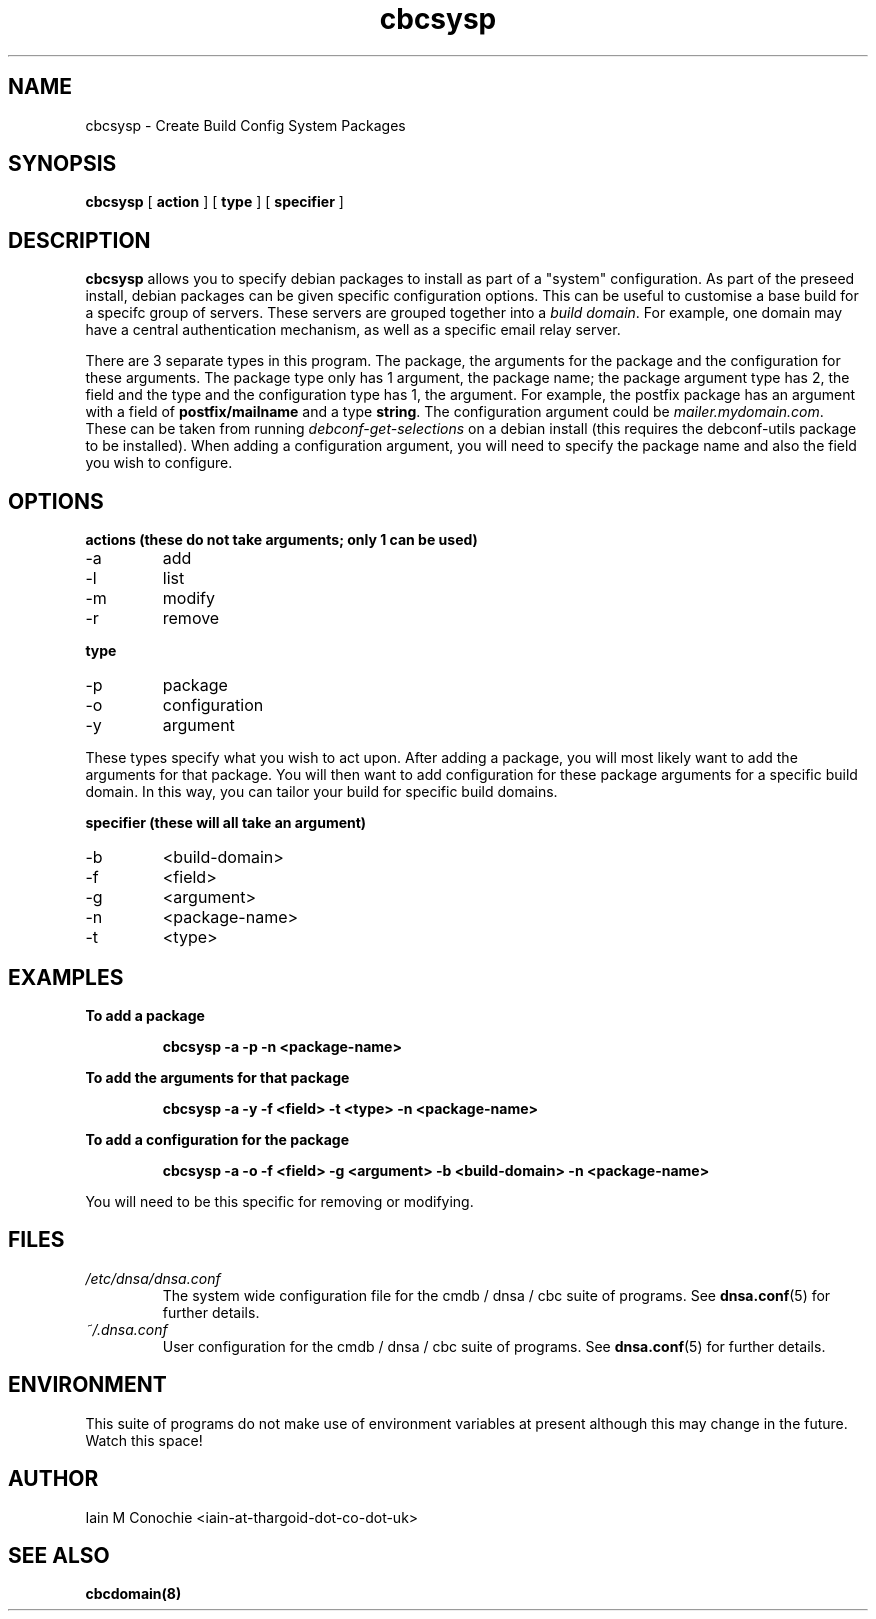 .TH cbcsysp 8 "Version 0.2: 18 December 2014" "CMDB suite manuals" "cmdb, cbc and dnsa collection"
.SH NAME
cbcsysp \- Create Build Config System Packages
.SH SYNOPSIS
.B cbcsysp
[
.B action
] 
[
.B type
]
[
.B specifier
]

.SH DESCRIPTION
\fBcbcsysp\fP allows you to specify debian packages to install as part of a
"system" configuration. As part of the preseed install, debian packages can
be given specific configuration options. This can be useful to customise a
base build for a specifc group of servers. These servers are grouped
together into a \fIbuild domain\fP. For example, one domain may have a
central authentication mechanism, as well as a specific email relay server.
.PP
There are 3 separate types in this program. The package, the arguments for
the package and the configuration for these arguments. The package type only
has 1 argument, the package name; the package argument type has 2, the field
and the type and the configuration type has 1, the argument. For example, the
postfix package has an argument with a field of \fBpostfix/mailname\fP and a type
\fBstring\fP. The configuration argument could be \fImailer.mydomain.com\fP.
These can be taken from running \fIdebconf-get-selections\fP on
a debian install (this requires the debconf-utils package to be installed).
When adding a configuration argument, you will need to specify the package
name and also the field you wish to configure.

.SH OPTIONS
.B actions (these do not take arguments; only 1 can be used)
.IP -a
add
.IP -l
list
.IP -m
modify
.IP -r
remove
.PP
.B type
.IP -p
package
.IP -o
configuration
.IP -y
argument
.PP
These types specify what you wish to act upon. After adding a package, you will
most likely want to add the arguments for that package. You will then want to
add configuration for these package arguments for a specific build domain. In
this way, you can tailor your build for specific build domains.
.PP
.B specifier (these will all take an argument)
.IP -b
<build-domain>
.IP -f
<field>
.IP -g
<argument>
.IP -n
<package-name>
.IP -t
<type>
.PP
.SH EXAMPLES
.B To add a package
.IP
\fBcbcsysp -a -p -n <package-name>\fP
.PP
.B To add the arguments for that package
.IP
\fBcbcsysp -a -y -f <field> -t <type> -n <package-name>\fP
.PP
.B To add a configuration for the package
.IP
\fBcbcsysp -a -o -f <field> -g <argument> -b <build-domain> -n <package-name>\fP
.PP
You will need to be this specific for removing or modifying.
.SH FILES
.I /etc/dnsa/dnsa.conf
.RS
The system wide configuration file for the cmdb / dnsa / cbc suite of
programs. See
.BR dnsa.conf (5)
for further details.
.RE
.I ~/.dnsa.conf
.RS
User configuration for the cmdb / dnsa / cbc suite of programs. See
.BR dnsa.conf (5)
for further details.
.RE
.SH ENVIRONMENT
This suite of programs do not make use of environment variables at present
although this may change in the future. Watch this space!
.SH AUTHOR
Iain M Conochie <iain-at-thargoid-dot-co-dot-uk>
.SH "SEE ALSO"
.BR cbcdomain(8)


